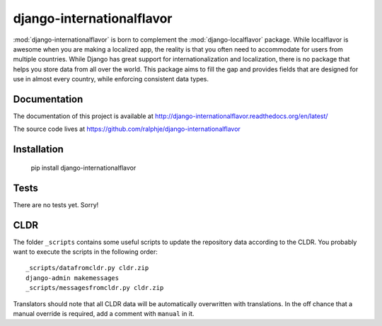 django-internationalflavor
==========================

:mod:`django-internationalflavor` is born to complement the :mod:`django-localflavor` package. While localflavor is
awesome when you are making a localized app, the reality is that you often need to accommodate for users from multiple
countries. While Django has great support for internationalization and localization, there is no package that helps you
store data from all over the world. This package aims to fill the gap and provides fields that are designed for use in
almost every country, while enforcing consistent data types.

Documentation
-------------
The documentation of this project is available at http://django-internationalflavor.readthedocs.org/en/latest/

The source code lives at https://github.com/ralphje/django-internationalflavor

Installation
------------

    pip install django-internationalflavor


Tests
-----
There are no tests yet. Sorry!

CLDR
----
The folder ``_scripts`` contains some useful scripts to update the repository data according to the CLDR. You probably
want to execute the scripts in the following order::

    _scripts/datafromcldr.py cldr.zip
    django-admin makemessages
    _scripts/messagesfromcldr.py cldr.zip

Translators should note that all CLDR data will be automatically overwritten with translations. In the off chance that
a manual override is required, add a comment with ``manual`` in it.